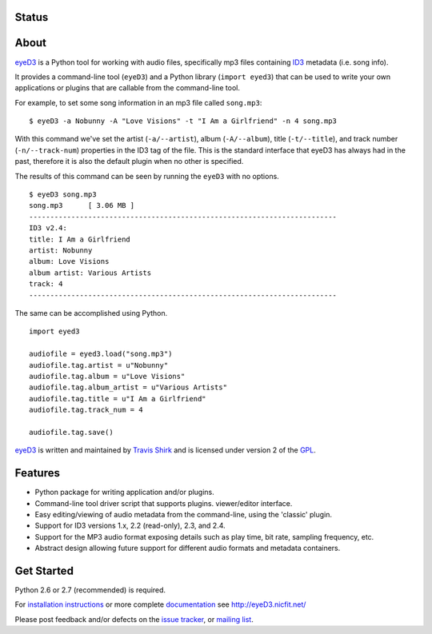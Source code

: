 Status
======
.. image:: https://drone.io/bitbucket.org/nicfit/eyed3/status.png
   :target: https://drone.io/bitbucket.org/nicfit/eyed3

About
=====
eyeD3_ is a Python tool for working with audio files, specifically mp3 files
containing ID3_ metadata (i.e. song info).

It provides a command-line tool (``eyeD3``) and a Python library
(``import eyed3``) that can be used to write your own applications or
plugins that are callable from the command-line tool.

For example, to set some song information in an mp3 file called
``song.mp3``::

  $ eyeD3 -a Nobunny -A "Love Visions" -t "I Am a Girlfriend" -n 4 song.mp3

With this command we've set the artist (``-a/--artist``), album
(``-A/--album``), title (``-t/--title``), and track number
(``-n/--track-num``) properties in the ID3 tag of the file. This is the
standard interface that eyeD3 has always had in the past, therefore it
is also the default plugin when no other is specified.

The results of this command can be seen by running the ``eyeD3`` with no
options.

::

  $ eyeD3 song.mp3
  song.mp3	[ 3.06 MB ]
  -------------------------------------------------------------------------
  ID3 v2.4:
  title: I Am a Girlfriend
  artist: Nobunny
  album: Love Visions
  album artist: Various Artists
  track: 4		
  -------------------------------------------------------------------------
  
The same can be accomplished using Python.

::

  import eyed3

  audiofile = eyed3.load("song.mp3")
  audiofile.tag.artist = u"Nobunny"
  audiofile.tag.album = u"Love Visions"
  audiofile.tag.album_artist = u"Various Artists"
  audiofile.tag.title = u"I Am a Girlfriend"
  audiofile.tag.track_num = 4

  audiofile.tag.save()

eyeD3_ is written and maintained by `Travis Shirk`_ and is licensed under
version 2 of the GPL_.

Features
========

* Python package for writing application and/or plugins.
* Command-line tool driver script that supports plugins.
  viewer/editor interface.
* Easy editing/viewing of audio metadata from the command-line, using the
  'classic' plugin.
* Support for ID3 versions 1.x, 2.2 (read-only), 2.3, and 2.4.
* Support for the MP3 audio format exposing details such as play time, bit
  rate, sampling frequency, etc.
* Abstract design allowing future support for different audio formats and
  metadata containers.


Get Started
===========

Python 2.6 or 2.7 (recommended) is required.

For `installation instructions`_ or more complete `documentation`_ see
http://eyeD3.nicfit.net/

Please post feedback and/or defects on the `issue tracker`_, or `mailing list`_.

.. _eyeD3: http://eyeD3.nicfit.net/
.. _Travis Shirk: travis@pobox.com
.. _issue tracker: https://bitbucket.org/nicfit/eyed3/issues?status=new&status=open
.. _mailing list: https://groups.google.com/forum/?fromgroups#!forum/eyed3-users
.. _installation instructions: http://eyeD3.nicfit.net/index.html#installation
.. _documentation: http://eyeD3.nicfit.net/index.html#documentation
.. _GPL: http://www.gnu.org/licenses/gpl-2.0.html
.. _ID3: http://id3.org/

